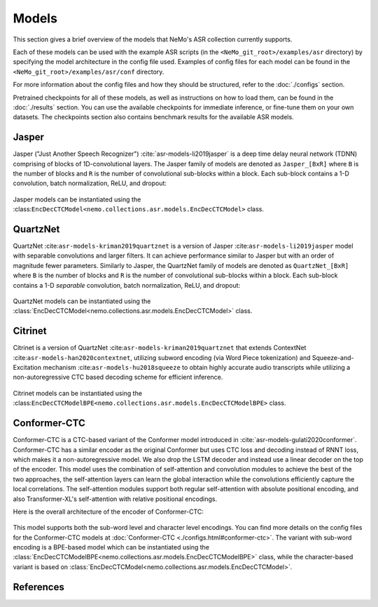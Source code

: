 Models
======

This section gives a brief overview of the models that NeMo's ASR collection currently supports.

Each of these models can be used with the example ASR scripts (in the ``<NeMo_git_root>/examples/asr`` directory) by
specifying the model architecture in the config file used. Examples of config files for each model can be found in 
the ``<NeMo_git_root>/examples/asr/conf`` directory.

For more information about the config files and how they should be structured, refer to the :doc:`./configs` section.

Pretrained checkpoints for all of these models, as well as instructions on how to load them, can be found in the :doc:`./results` 
section. You can use the available checkpoints for immediate inference, or fine-tune them on your own datasets. The checkpoints section 
also contains benchmark results for the available ASR models.

.. _Jasper_model:

Jasper
------

Jasper ("Just Another Speech Recognizer") :cite:`asr-models-li2019jasper` is a deep time delay neural network (TDNN) comprising of 
blocks of 1D-convolutional layers. The Jasper family of models are denoted as ``Jasper_[BxR]`` where ``B`` is the number of blocks 
and ``R`` is the number of convolutional sub-blocks within a block. Each sub-block contains a 1-D convolution, batch normalization, 
ReLU, and dropout:

    .. image:: images/jasper_vertical.png
        :align: center
        :alt: japer model
        :scale: 50%

Jasper models can be instantiated using the :class:``EncDecCTCModel<nemo.collections.asr.models.EncDecCTCModel>`` class.

QuartzNet
---------

QuartzNet :cite:``asr-models-kriman2019quartznet`` is a version of Jasper :cite:``asr-models-li2019jasper`` model with separable 
convolutions and larger filters. It can achieve performance similar to Jasper but with an order of magnitude fewer parameters. 
Similarly to Jasper, the QuartzNet family of models are denoted as ``QuartzNet_[BxR]`` where ``B`` is the number of blocks and ``R`` 
is the number of convolutional sub-blocks within a block. Each sub-block contains a 1-D *separable* convolution, batch normalization, 
ReLU, and dropout:

    .. image:: images/quartz_vertical.png
        :align: center
        :alt: quartznet model
        :scale: 40%

QuartzNet models can be instantiated using the :class:`EncDecCTCModel<nemo.collections.asr.models.EncDecCTCModel>` class.

Citrinet
--------

Citrinet is a version of QuartzNet :cite:``asr-models-kriman2019quartznet`` that extends ContextNet :cite:``asr-models-han2020contextnet``,
utilizing subword encoding (via Word Piece tokenization) and Squeeze-and-Excitation mechanism :cite:``asr-models-hu2018squeeze`` to
obtain highly accurate audio transcripts while utilizing a non-autoregressive CTC based decoding scheme for efficient inference.

    .. image:: images/citrinet_vertical.png
        :align: center
        :alt: citrinet model
        :scale: 50%

Citrinet models can be instantiated using the :class:``EncDecCTCModelBPE<nemo.collections.asr.models.EncDecCTCModelBPE>`` class.

.. _Conformer-CTC_model:

Conformer-CTC
-------------

Conformer-CTC is a CTC-based variant of the Conformer model introduced in :cite:`asr-models-gulati2020conformer`. Conformer-CTC has a
similar encoder as the original Conformer but uses CTC loss and decoding instead of RNNT loss, which makes it a non-autoregressive model.
We also drop the LSTM decoder and instead use a linear decoder on the top of the encoder. This model uses the combination of 
self-attention and convolution modules to achieve the best of the two approaches, the self-attention layers can learn the global 
interaction while the convolutions efficiently capture the local correlations. The self-attention modules support both regular 
self-attention with absolute positional encoding, and also Transformer-XL's self-attention with relative positional encodings.

Here is the overall architecture of the encoder of Conformer-CTC:

    .. image:: images/conformer_ctc.png
        :align: center
        :alt: Conformer-CTC Model
        :scale: 50%

This model supports both the sub-word level and character level encodings. You can find more details on the config files for the 
Conformer-CTC models at :doc:`Conformer-CTC <./configs.html#conformer-ctc>`. The variant with sub-word encoding is a BPE-based model 
which can be instantiated using the :class:`EncDecCTCModelBPE<nemo.collections.asr.models.EncDecCTCModelBPE>` class, while the
character-based variant is based on :class:`EncDecCTCModel<nemo.collections.asr.models.EncDecCTCModel>`.

References
----------

.. bibliography:: asr_all.bib
    :style: plain
    :labelprefix: ASR-MODELS
    :keyprefix: asr-models-
